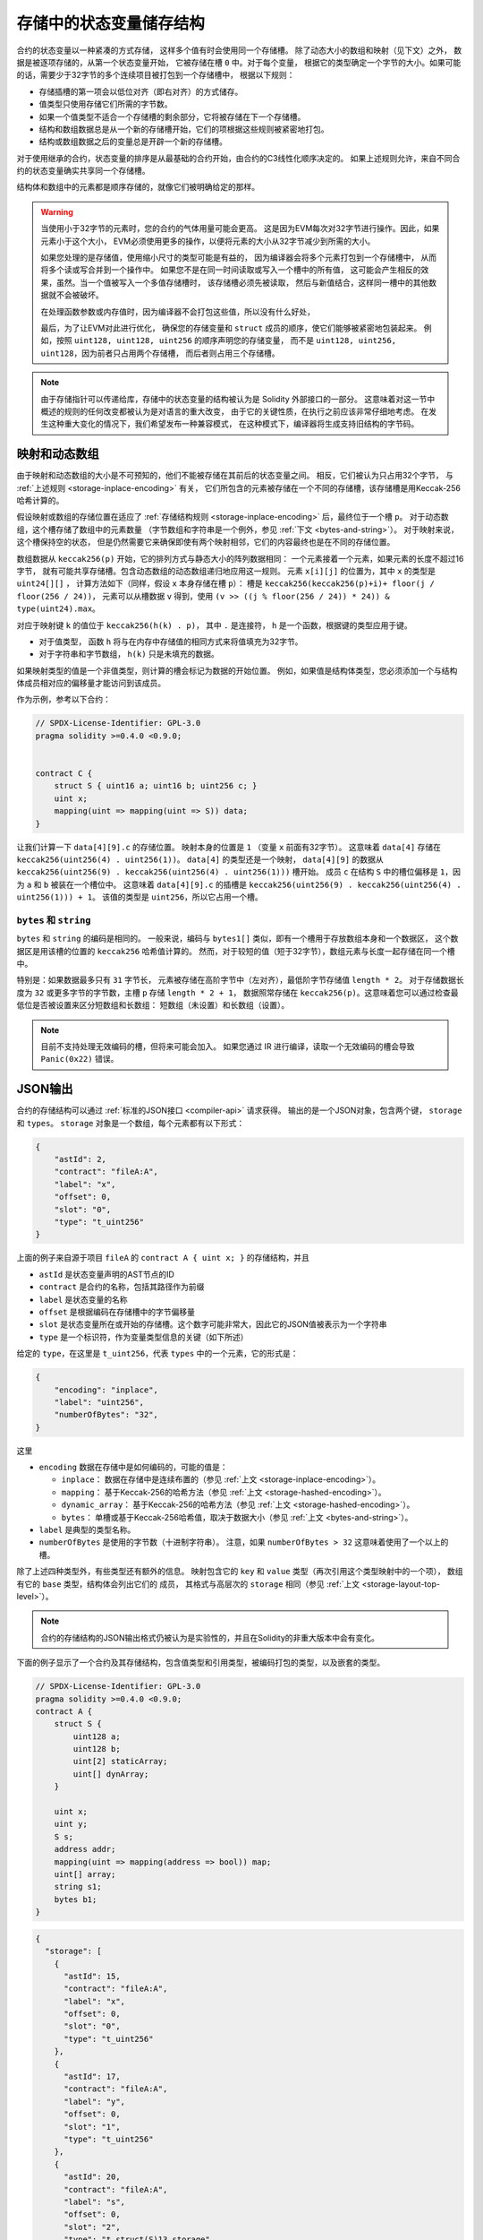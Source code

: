 .. index:: storage, state variable, mapping

************************************
存储中的状态变量储存结构
************************************

.. _storage-inplace-encoding:

合约的状态变量以一种紧凑的方式存储，
这样多个值有时会使用同一个存储槽。
除了动态大小的数组和映射（见下文）之外，
数据是被逐项存储的，从第一个状态变量开始，
它被存储在槽 ``0`` 中。对于每个变量，
根据它的类型确定一个字节的大小。如果可能的话，需要少于32字节的多个连续项目被打包到一个存储槽中，
根据以下规则：

- 存储插槽的第一项会以低位对齐（即右对齐）的方式储存。
- 值类型只使用存储它们所需的字节数。
- 如果一个值类型不适合一个存储槽的剩余部分，它将被存储在下一个存储槽。
- 结构和数组数据总是从一个新的存储槽开始，它们的项根据这些规则被紧密地打包。
- 结构或数组数据之后的变量总是开辟一个新的存储槽。

对于使用继承的合约，状态变量的排序是从最基础的合约开始，由合约的C3线性化顺序决定的。
如果上述规则允许，来自不同合约的状态变量确实共享同一个存储槽。

结构体和数组中的元素都是顺序存储的，就像它们被明确给定的那样。

.. warning::
    当使用小于32字节的元素时，您的合约的气体用量可能会更高。
    这是因为EVM每次对32字节进行操作。因此，如果元素小于这个大小，
    EVM必须使用更多的操作，以便将元素的大小从32字节减少到所需的大小。

    如果您处理的是存储值，使用缩小尺寸的类型可能是有益的，
    因为编译器会将多个元素打包到一个存储槽中，
    从而将多个读或写合并到一个操作中。
    如果您不是在同一时间读取或写入一个槽中的所有值，
    这可能会产生相反的效果，虽然。当一个值被写入一个多值存储槽时，
    该存储槽必须先被读取，
    然后与新值结合，这样同一槽中的其他数据就不会被破坏。

    在处理函数参数或内存值时，因为编译器不会打包这些值，所以没有什么好处，

    最后，为了让EVM对此进行优化，
    确保您的存储变量和 ``struct`` 成员的顺序，使它们能够被紧密地包装起来。
    例如，按照 ``uint128, uint128, uint256`` 的顺序声明您的存储变量，
    而不是 ``uint128, uint256, uint128``，因为前者只占用两个存储槽，
    而后者则占用三个存储槽。

.. note::
     由于存储指针可以传递给库，存储中的状态变量的结构被认为是 Solidity 外部接口的一部分。
     这意味着对这一节中概述的规则的任何改变都被认为是对语言的重大改变，
     由于它的关键性质，在执行之前应该非常仔细地考虑。
     在发生这种重大变化的情况下，我们希望发布一种兼容模式，
     在这种模式下，编译器将生成支持旧结构的字节码。


映射和动态数组
===========================

.. _storage-hashed-encoding:

由于映射和动态数组的大小是不可预知的，他们不能被存储在其前后的状态变量之间。
相反，它们被认为只占用32个字节， 与 :ref:`上述规则 <storage-inplace-encoding>` 有关，
它们所包含的元素被存储在一个不同的存储槽，该存储槽是用Keccak-256哈希计算的。

假设映射或数组的存储位置在适应了 :ref:`存储结构规则 <storage-inplace-encoding>` 后，最终位于一个槽 ``p``。
对于动态数组，这个槽存储了数组中的元素数量
（字节数组和字符串是一个例外，参见 :ref:`下文 <bytes-and-string>`）。
对于映射来说，这个槽保持空的状态，
但是仍然需要它来确保即使有两个映射相邻，它们的内容最终也是在不同的存储位置。

数组数据从 ``keccak256(p)`` 开始，它的排列方式与静态大小的阵列数据相同：
一个元素接着一个元素，如果元素的长度不超过16字节，
就有可能共享存储槽。包含动态数组的动态数组递归地应用这一规则。
元素 ``x[i][j]`` 的位置为，其中 ``x`` 的类型是 ``uint24[][]`` ，
计算方法如下（同样，假设 ``x`` 本身存储在槽 ``p``）：
槽是 ``keccak256(keccak256(p)+i)+ floor(j / floor(256 / 24))``，
元素可以从槽数据 ``v`` 得到，使用 ``(v >> ((j % floor(256 / 24)) * 24)) & type(uint24).max``。

对应于映射键 ``k`` 的值位于 ``keccak256(h(k) . p)``，
其中 ``.`` 是连接符， ``h`` 是一个函数，根据键的类型应用于键。

- 对于值类型， 函数 ``h`` 将与在内存中存储值的相同方式来将值填充为32字节。
- 对于字符串和字节数组， ``h(k)`` 只是未填充的数据。

如果映射类型的值是一个非值类型，则计算的槽会标记为数据的开始位置。
例如，如果值是结构体类型，您必须添加一个与结构体成员相对应的偏移量才能访问到该成员。

作为示例，参考以下合约：

.. code-block:: solidity

    // SPDX-License-Identifier: GPL-3.0
    pragma solidity >=0.4.0 <0.9.0;


    contract C {
        struct S { uint16 a; uint16 b; uint256 c; }
        uint x;
        mapping(uint => mapping(uint => S)) data;
    }

让我们计算一下 ``data[4][9].c`` 的存储位置。
映射本身的位置是 ``1`` （变量 ``x`` 前面有32字节）。
这意味着 ``data[4]`` 存储在 ``keccak256(uint256(4) . uint256(1))``。
``data[4]`` 的类型还是一个映射，
``data[4][9]`` 的数据从 ``keccak256(uint256(9) . keccak256(uint256(4) . uint256(1)))`` 槽开始。
成员 ``c`` 在结构 ``S`` 中的槽位偏移是 ``1``，因为 ``a`` 和 ``b`` 被装在一个槽位中。
这意味着 ``data[4][9].c`` 的插槽是 ``keccak256(uint256(9) . keccak256(uint256(4) . uint256(1))) + 1``。
该值的类型是 ``uint256``，所以它占用一个槽。


.. _bytes-and-string:

``bytes`` 和 ``string``
------------------------

``bytes`` 和 ``string`` 的编码是相同的。
一般来说，编码与 ``bytes1[]`` 类似，即有一个槽用于存放数组本身和一个数据区，
这个数据区是用该槽的位置的 ``keccak256`` 哈希值计算的。
然而，对于较短的值（短于32字节），数组元素与长度一起存储在同一个槽中。

特别是：如果数据最多只有 ``31`` 字节长，
元素被存储在高阶字节中（左对齐），最低阶字节存储值 ``length * 2``。
对于存储数据长度为 ``32`` 或更多字节的字节数，主槽 ``p`` 存储 ``length * 2 + 1``，
数据照常存储在 ``keccak256(p)``。这意味着您可以通过检查最低位是否被设置来区分短数组和长数组：
短数组（未设置）和长数组（设置）。

.. note::
  目前不支持处理无效编码的槽，但将来可能会加入。
  如果您通过 IR 进行编译，读取一个无效编码的槽会导致 ``Panic(0x22)`` 错误。

JSON输出
===========

.. _storage-layout-top-level:

合约的存储结构可以通过 :ref:`标准的JSON接口 <compiler-api>` 请求获得。
输出的是一个JSON对象，包含两个键， ``storage`` 和 ``types``。
``storage`` 对象是一个数组，每个元素都有以下形式：


.. code-block:: json


    {
        "astId": 2,
        "contract": "fileA:A",
        "label": "x",
        "offset": 0,
        "slot": "0",
        "type": "t_uint256"
    }

上面的例子来自源于项目 ``fileA`` 的 ``contract A { uint x; }`` 的存储结构，并且

- ``astId`` 是状态变量声明的AST节点的ID
- ``contract`` 是合约的名称，包括其路径作为前缀
- ``label`` 是状态变量的名称
- ``offset`` 是根据编码在存储槽中的字节偏移量
- ``slot`` 是状态变量所在或开始的存储槽。这个数字可能非常大，因此它的JSON值被表示为一个字符串
- ``type`` 是一个标识符，作为变量类型信息的关键（如下所述）

给定的 ``type``，在这里是 ``t_uint256``，代表 ``types`` 中的一个元素，它的形式是：


.. code-block:: json

    {
        "encoding": "inplace",
        "label": "uint256",
        "numberOfBytes": "32",
    }

这里

- ``encoding`` 数据在存储中是如何编码的，可能的值是：

  - ``inplace``： 数据在存储中是连续布置的（参见 :ref:`上文 <storage-inplace-encoding>`）。
  - ``mapping``： 基于Keccak-256的哈希方法（参见 :ref:`上文 <storage-hashed-encoding>`）。
  - ``dynamic_array``： 基于Keccak-256的哈希方法（参见 :ref:`上文 <storage-hashed-encoding>`）。
  - ``bytes``： 单槽或基于Keccak-256哈希值，取决于数据大小（参见 :ref:`上文 <bytes-and-string>`）。

- ``label`` 是典型的类型名称。
- ``numberOfBytes`` 是使用的字节数（十进制字符串）。
  注意，如果 ``numberOfBytes > 32`` 这意味着使用了一个以上的槽。

除了上述四种类型外，有些类型还有额外的信息。
映射包含它的 ``key`` 和 ``value`` 类型（再次引用这个类型映射中的一个项），
数组有它的 ``base`` 类型，结构体会列出它们的 ``成员``，
其格式与高层次的 ``storage`` 相同（参见 :ref:`上文 <storage-layout-top-level>`）。

.. note::
  合约的存储结构的JSON输出格式仍被认为是实验性的，并且在Solidity的非重大版本中会有变化。

下面的例子显示了一个合约及其存储结构，包含值类型和引用类型，被编码打包的类型，以及嵌套的类型。


.. code-block:: solidity

    // SPDX-License-Identifier: GPL-3.0
    pragma solidity >=0.4.0 <0.9.0;
    contract A {
        struct S {
            uint128 a;
            uint128 b;
            uint[2] staticArray;
            uint[] dynArray;
        }

        uint x;
        uint y;
        S s;
        address addr;
        mapping(uint => mapping(address => bool)) map;
        uint[] array;
        string s1;
        bytes b1;
    }

.. code-block:: json

    {
      "storage": [
        {
          "astId": 15,
          "contract": "fileA:A",
          "label": "x",
          "offset": 0,
          "slot": "0",
          "type": "t_uint256"
        },
        {
          "astId": 17,
          "contract": "fileA:A",
          "label": "y",
          "offset": 0,
          "slot": "1",
          "type": "t_uint256"
        },
        {
          "astId": 20,
          "contract": "fileA:A",
          "label": "s",
          "offset": 0,
          "slot": "2",
          "type": "t_struct(S)13_storage"
        },
        {
          "astId": 22,
          "contract": "fileA:A",
          "label": "addr",
          "offset": 0,
          "slot": "6",
          "type": "t_address"
        },
        {
          "astId": 28,
          "contract": "fileA:A",
          "label": "map",
          "offset": 0,
          "slot": "7",
          "type": "t_mapping(t_uint256,t_mapping(t_address,t_bool))"
        },
        {
          "astId": 31,
          "contract": "fileA:A",
          "label": "array",
          "offset": 0,
          "slot": "8",
          "type": "t_array(t_uint256)dyn_storage"
        },
        {
          "astId": 33,
          "contract": "fileA:A",
          "label": "s1",
          "offset": 0,
          "slot": "9",
          "type": "t_string_storage"
        },
        {
          "astId": 35,
          "contract": "fileA:A",
          "label": "b1",
          "offset": 0,
          "slot": "10",
          "type": "t_bytes_storage"
        }
      ],
      "types": {
        "t_address": {
          "encoding": "inplace",
          "label": "address",
          "numberOfBytes": "20"
        },
        "t_array(t_uint256)2_storage": {
          "base": "t_uint256",
          "encoding": "inplace",
          "label": "uint256[2]",
          "numberOfBytes": "64"
        },
        "t_array(t_uint256)dyn_storage": {
          "base": "t_uint256",
          "encoding": "dynamic_array",
          "label": "uint256[]",
          "numberOfBytes": "32"
        },
        "t_bool": {
          "encoding": "inplace",
          "label": "bool",
          "numberOfBytes": "1"
        },
        "t_bytes_storage": {
          "encoding": "bytes",
          "label": "bytes",
          "numberOfBytes": "32"
        },
        "t_mapping(t_address,t_bool)": {
          "encoding": "mapping",
          "key": "t_address",
          "label": "mapping(address => bool)",
          "numberOfBytes": "32",
          "value": "t_bool"
        },
        "t_mapping(t_uint256,t_mapping(t_address,t_bool))": {
          "encoding": "mapping",
          "key": "t_uint256",
          "label": "mapping(uint256 => mapping(address => bool))",
          "numberOfBytes": "32",
          "value": "t_mapping(t_address,t_bool)"
        },
        "t_string_storage": {
          "encoding": "bytes",
          "label": "string",
          "numberOfBytes": "32"
        },
        "t_struct(S)13_storage": {
          "encoding": "inplace",
          "label": "struct A.S",
          "members": [
            {
              "astId": 3,
              "contract": "fileA:A",
              "label": "a",
              "offset": 0,
              "slot": "0",
              "type": "t_uint128"
            },
            {
              "astId": 5,
              "contract": "fileA:A",
              "label": "b",
              "offset": 16,
              "slot": "0",
              "type": "t_uint128"
            },
            {
              "astId": 9,
              "contract": "fileA:A",
              "label": "staticArray",
              "offset": 0,
              "slot": "1",
              "type": "t_array(t_uint256)2_storage"
            },
            {
              "astId": 12,
              "contract": "fileA:A",
              "label": "dynArray",
              "offset": 0,
              "slot": "3",
              "type": "t_array(t_uint256)dyn_storage"
            }
          ],
          "numberOfBytes": "128"
        },
        "t_uint128": {
          "encoding": "inplace",
          "label": "uint128",
          "numberOfBytes": "16"
        },
        "t_uint256": {
          "encoding": "inplace",
          "label": "uint256",
          "numberOfBytes": "32"
        }
      }
    }
